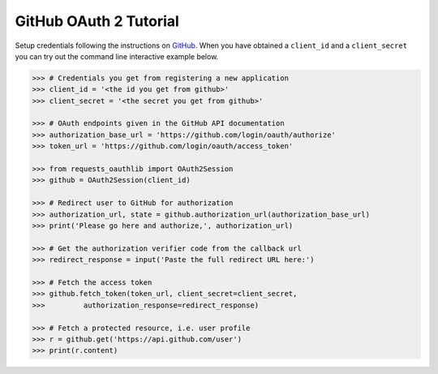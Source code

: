 GitHub OAuth 2 Tutorial
==========================

Setup credentials following the instructions on `GitHub`_.  When you
have obtained a ``client_id`` and a ``client_secret`` you can try out the
command line interactive example below.

.. _`GitHub`: https://github.com/settings/applications/new

.. code-block:: pycon

    >>> # Credentials you get from registering a new application
    >>> client_id = '<the id you get from github>'
    >>> client_secret = '<the secret you get from github>'

    >>> # OAuth endpoints given in the GitHub API documentation
    >>> authorization_base_url = 'https://github.com/login/oauth/authorize'
    >>> token_url = 'https://github.com/login/oauth/access_token'

    >>> from requests_oauthlib import OAuth2Session
    >>> github = OAuth2Session(client_id)

    >>> # Redirect user to GitHub for authorization
    >>> authorization_url, state = github.authorization_url(authorization_base_url)
    >>> print('Please go here and authorize,', authorization_url)

    >>> # Get the authorization verifier code from the callback url
    >>> redirect_response = input('Paste the full redirect URL here:')

    >>> # Fetch the access token
    >>> github.fetch_token(token_url, client_secret=client_secret,
    >>>         authorization_response=redirect_response)

    >>> # Fetch a protected resource, i.e. user profile
    >>> r = github.get('https://api.github.com/user')
    >>> print(r.content)
